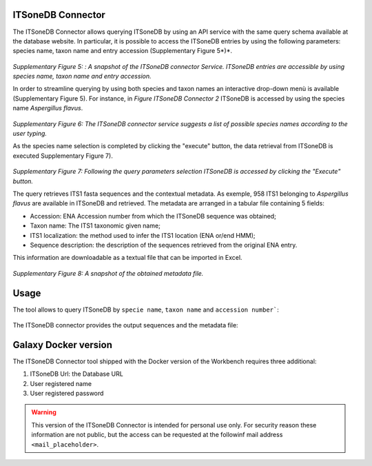 ITSoneDB Connector
------------------

The ITSoneDB Connector allows querying ITSoneDB by using an API service with the same query schema available at the database website. In particular, it is possible to access the ITSoneDB entries by using the following parameters: species name, taxon name and entry accession (Supplementary Figure 5*)*.

.. figure:: /_static/img/intro/image5.jpg
   :scale: 30 %
   :align: center

*Supplementary Figure 5: : A snapshot of the ITSoneDB connector Service. ITSoneDB entries are accessible by using species name, taxon name and entry accession.*

In order to streamline querying by using both species and taxon names an interactive drop-down menù is available (Supplementary Figure 5). For instance, in *Figure ITSoneDB Connector 2* ITSoneDB is accessed by using the species name *Aspergillus flavus*.

.. figure:: /_static/img/intro/image6.jpg
   :scale: 30 %
   :align: center

*Supplementary Figure 6: The ITSoneDB connector service suggests a list of possible species names according to the user typing.*

As the species name selection is completed by clicking the "execute" button, the data retrieval from ITSoneDB is executed Supplementary Figure 7).

.. figure:: /_static/img/intro/image7.jpg
   :scale: 30 %
   :align: center

*Supplementary Figure 7: Following the query parameters selection ITSoneDB is accessed by clicking the "Execute" button.*

The query retrieves ITS1 fasta sequences and the contextual metadata. As exemple, 958 ITS1 belonging to *Aspergillus flavus* are available in ITSoneDB and retrieved. The metadata are arranged in a tabular file containing 5 fields:

-   Accession: ENA Accession number from which the ITSoneDB sequence was obtained;

-   Taxon name: The ITS1 taxonomic given name;

-   ITS1 localization: the method used to infer the ITS1 location (ENA or/end HMM);

-   Sequence description: the description of the sequences retrieved from the original ENA entry.

This information are downloadable as a textual file that can be imported in Excel.

.. figure:: /_static/img/intro/image8.jpg
   :scale: 30 %
   :align: center

*Supplementary Figure 8: A snapshot of the obtained metadata file.*

Usage
-----

The tool allows to query ITSoneDB by ``specie name``, ``taxon name`` and ``accession number```:

.. figure:: /_static/img/itsonedb_connector/itsonedb_connector_select.png
   :scale: 30 %
   :align: center

The ITSoneDB connector provides the output sequences and the metadata file:

.. figure:: /_static/img/itsonedb_connector/itsonedb_connector_output.png
   :scale: 30 %
   :align: center

.. figure:: /_static/img/itsonedb_connector/itsonedb_connector_output_metadata.png
   :scale: 30 %
   :align: center



Galaxy Docker version
---------------------

The ITSoneDB Connector tool shipped with the Docker version of the Workbench requires three additional:

#. ITSoneDB Url: the Database URL

#. User registered name

#. User registered password

.. figure:: /_static/img/itsonedb_connector/itsonedb_connector_docker_version.png
   :scale: 30 %
   :align: center

.. warning::

   This version of the ITSoneDB Connector is intended for personal use only. For security reason these information are not public, but the access can be requested at the followinf mail address ``<mail_placeholder>``.
